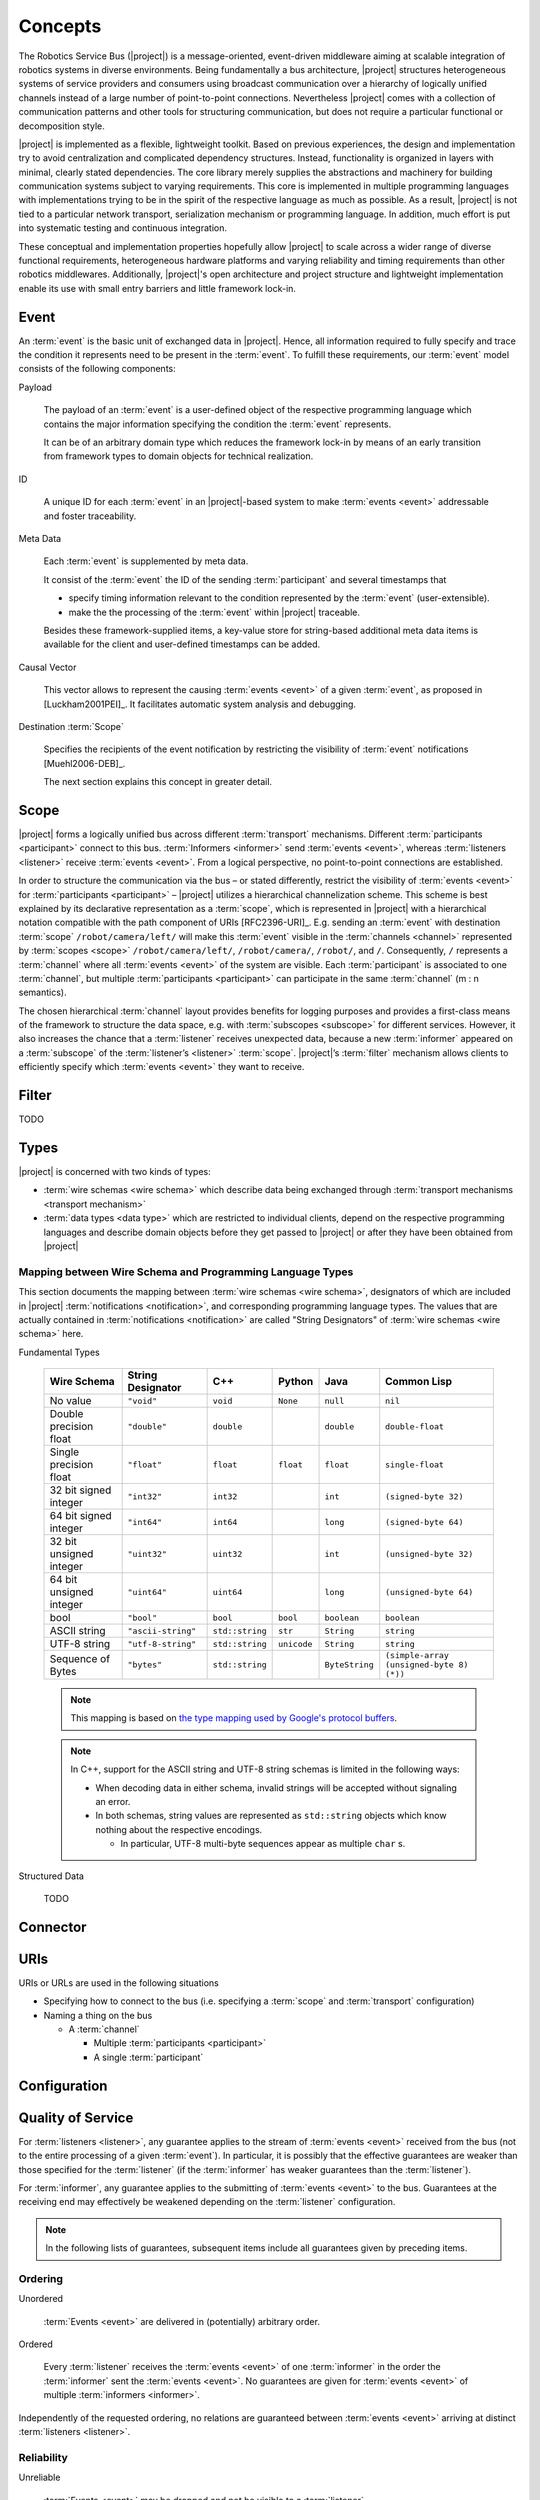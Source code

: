 ==========
 Concepts
==========

.. seealso::

   [Wienke2011-AMC]_
     For a concise introduction to the basic concepts of |project| in
     publication form

The Robotics Service Bus (|project|) is a message-oriented,
event-driven middleware aiming at scalable integration of robotics
systems in diverse environments. Being fundamentally a bus
architecture, |project| structures heterogeneous systems of service
providers and consumers using broadcast communication over a hierarchy
of logically unified channels instead of a large number of
point-to-point connections. Nevertheless |project| comes with a
collection of communication patterns and other tools for structuring
communication, but does not require a particular functional or
decomposition style.

|project| is implemented as a flexible, lightweight toolkit. Based on
previous experiences, the design and implementation try to avoid
centralization and complicated dependency structures. Instead,
functionality is organized in layers with minimal, clearly stated
dependencies. The core library merely supplies the abstractions and
machinery for building communication systems subject to varying
requirements. This core is implemented in multiple programming
languages with implementations trying to be in the spirit of the
respective language as much as possible. As a result, |project| is not
tied to a particular network transport, serialization mechanism or
programming language. In addition, much effort is put into systematic
testing and continuous integration.

These conceptual and implementation properties hopefully allow
|project| to scale across a wider range of diverse functional
requirements, heterogeneous hardware platforms and varying reliability
and timing requirements than other robotics middlewares. Additionally,
|project|'s open architecture and project structure and lightweight
implementation enable its use with small entry barriers and little
framework lock-in.

.. _event:

Event
=====

.. seealso::

   :ref:`specification-event`
     Detailed technical specification of :term:`events <event>`

An :term:`event` is the basic unit of exchanged data in
|project|. Hence, all information required to fully specify and trace
the condition it represents need to be present in the
:term:`event`. To fulfill these requirements, our :term:`event` model
consists of the following components:

Payload

  The payload of an :term:`event` is a user-defined object of the
  respective programming language which contains the major information
  specifying the condition the :term:`event` represents.

  It can be of an arbitrary domain type which reduces the framework
  lock-in by means of an early transition from framework types to
  domain objects for technical realization.

ID

  A unique ID for each :term:`event` in an |project|-based system to
  make :term:`events <event>` addressable and foster traceability.

Meta Data

  Each :term:`event` is supplemented by meta data.

  It consist of the :term:`event` the ID of the sending
  :term:`participant` and several timestamps that

  * specify timing information relevant to the condition represented
    by the :term:`event` (user-extensible).

  * make the the processing of the :term:`event` within |project|
    traceable.

  Besides these framework-supplied items, a key-value store for
  string-based additional meta data items is available for the
  client and user-defined timestamps can be added.

Causal Vector

  This vector allows to represent the causing :term:`events <event>`
  of a given :term:`event`, as proposed in [Luckham2001PEI]_.  It
  facilitates automatic system analysis and debugging.

Destination :term:`Scope`

  Specifies the recipients of the event notification by restricting
  the visibility of :term:`event` notifications [Muehl2006-DEB]_.

  The next section explains this concept in greater detail.

.. _scope:

Scope
=====

.. seealso::

   :ref:`specification-scope`
     Detailed technical specification of :term:`scopes <scope>`

|project| forms a logically unified bus across different
:term:`transport` mechanisms. Different :term:`participants
<participant>` connect to this bus.  :term:`Informers <informer>` send
:term:`events <event>`, whereas :term:`listeners <listener>` receive
:term:`events <event>`. From a logical perspective, no point-to-point
connections are established.

In order to structure the communication via the bus – or stated
differently, restrict the visibility of :term:`events <event>` for
:term:`participants <participant>` – |project| utilizes a hierarchical
channelization scheme. This scheme is best explained by its
declarative representation as a :term:`scope`, which is represented in
|project| with a hierarchical notation compatible with the path
component of URIs [RFC2396-URI]_.  E.g. sending an :term:`event` with
destination :term:`scope` ``/robot/camera/left/`` will make this
:term:`event` visible in the :term:`channels <channel>` represented by
:term:`scopes <scope>` ``/robot/camera/left/``, ``/robot/camera/``,
``/robot/``, and ``/``. Consequently, ``/`` represents a
:term:`channel` where all :term:`events <event>` of the system are
visible. Each :term:`participant` is associated to one
:term:`channel`, but multiple :term:`participants <participant>` can
participate in the same :term:`channel` (m : n semantics).

The chosen hierarchical :term:`channel` layout provides benefits for
logging purposes and provides a first-class means of the framework to
structure the data space, e.g. with :term:`subscopes <subscope>` for
different services. However, it also increases the chance that a
:term:`listener` receives unexpected data, because a new
:term:`informer` appeared on a :term:`subscope` of the
:term:`listener’s <listener>` :term:`scope`. |project|’s
:term:`filter` mechanism allows clients to efficiently specify which
:term:`events <event>` they want to receive.

.. _filter:

Filter
======

TODO

.. _types:

Types
=====

|project| is concerned with two kinds of types:

* :term:`wire schemas <wire schema>` which describe data being
  exchanged through :term:`transport mechanisms <transport mechanism>`

* :term:`data types <data type>` which are restricted to individual
  clients, depend on the respective programming languages and describe
  domain objects before they get passed to |project| or after they
  have been obtained from |project|

Mapping between Wire Schema and Programming Language Types
----------------------------------------------------------

This section documents the mapping between :term:`wire schemas <wire
schema>`, designators of which are included in |project|
:term:`notifications <notification>`, and corresponding programming
language types. The values that are actually contained in
:term:`notifications <notification>` are called "String Designators"
of :term:`wire schemas <wire schema>` here.

Fundamental Types

  ======================= ================== =============== =========== ============== =========================================
  Wire Schema             String Designator  C++             Python      Java           Common Lisp
  ======================= ================== =============== =========== ============== =========================================
  No value                ``"void"``         ``void``        ``None``    ``null``       ``nil``
  Double precision float  ``"double"``       ``double``                  ``double``     ``double-float``
  Single precision float  ``"float"``        ``float``       ``float``   ``float``      ``single-float``
  32 bit signed integer   ``"int32"``        ``int32``                   ``int``        ``(signed-byte 32)``
  64 bit signed integer   ``"int64"``        ``int64``                   ``long``       ``(signed-byte 64)``
  32 bit unsigned integer ``"uint32"``       ``uint32``                  ``int``        ``(unsigned-byte 32)``
  64 bit unsigned integer ``"uint64"``       ``uint64``                  ``long``       ``(unsigned-byte 64)``
  bool                    ``"bool"``         ``bool``        ``bool``    ``boolean``    ``boolean``
  ASCII string            ``"ascii-string"`` ``std::string`` ``str``     ``String``     ``string``
  UTF-8 string            ``"utf-8-string"`` ``std::string`` ``unicode`` ``String``     ``string``
  Sequence of Bytes       ``"bytes"``        ``std::string``             ``ByteString`` ``(simple-array (unsigned-byte 8)  (*))``
  ======================= ================== =============== =========== ============== =========================================

  .. note::

     This mapping is based on `the type mapping used by Google's
     protocol buffers
     <http://code.google.com/apis/protocolbuffers/docs/proto.html#scalar>`_.

  .. note::

     In C++, support for the ASCII string and UTF-8 string schemas is
     limited in the following ways:

     * When decoding data in either schema, invalid strings will be
       accepted without signaling an error.

     * In both schemas, string values are represented as
       ``std::string`` objects which know nothing about the respective
       encodings.

       * In particular, UTF-8 multi-byte sequences appear as multiple
         ``char`` s.

Structured Data

  TODO

Connector
=========

.. _uri-schema:

URIs
====

.. seealso::

   :ref:`specification-uris`
     Specification for handling of URIs in |project|.

URIs or URLs are used in the following situations

* Specifying how to connect to the bus (i.e. specifying a
  :term:`scope` and :term:`transport` configuration)

* Naming a thing on the bus

  * A :term:`channel`

    * Multiple :term:`participants <participant>`
    * A single :term:`participant`

.. _configuration:

Configuration
=============

.. seealso::

   :ref:`specification-config`
     Specification for the configuration of |project|.

Quality of Service
==================

For :term:`listeners <listener>`, any guarantee applies to the stream
of :term:`events <event>` received from the bus (not to the entire
processing of a given :term:`event`). In particular, it is possibly
that the effective guarantees are weaker than those specified for the
:term:`listener` (if the :term:`informer` has weaker guarantees than
the :term:`listener`).

For :term:`informer`, any guarantee applies to the submitting of
:term:`events <event>` to the bus. Guarantees at the receiving end may
effectively be weakened depending on the :term:`listener`
configuration.

.. note::

   In the following lists of guarantees, subsequent items include all
   guarantees given by preceding items.

Ordering
--------

Unordered

  :term:`Events <event>` are delivered in (potentially) arbitrary
  order.

Ordered

  Every :term:`listener` receives the :term:`events <event>` of one
  :term:`informer` in the order the :term:`informer` sent the
  :term:`events <event>`. No guarantees are given for :term:`events
  <event>` of multiple :term:`informers <informer>`.

Independently of the requested ordering, no relations are guaranteed
between :term:`events <event>` arriving at distinct :term:`listeners
<listener>`.

Reliability
-----------

Unreliable

  :term:`Events <event>` may be dropped and not be visible to a
  :term:`listener`.

Reliable

  :term:`Events <event>` are guaranteed to be delivered. An error is
  signaled when :term:`events <event>` cannot be delivered.

Threading
=========

:term:`Informers <informer>` are thread-safe.

:term:`Listener` are thread-safe. This implies:

* Adding/Removing :term:`filters <filter>` from arbitrary threads is
  allowed, but does not affect already registered :term:`handlers
  <handler>`.

  The changed :term:`filters <filter>` will be applied at some point
  in time, which may be much later than the method call.

* Adding/Removing :term:`handlers <handler>` from arbitrary threads is
  possible.

  Existing :term:`handlers <handler>` will not notice any effect with
  respect to the stream of incoming :term:`events <event>`.

  For the added/removed :term:`handler`, there is no guarantee that it
  will be called immediately / will not be called anymore when the
  add/remove method call returns. However, a flag can be set to
  achieve these guarantees.
